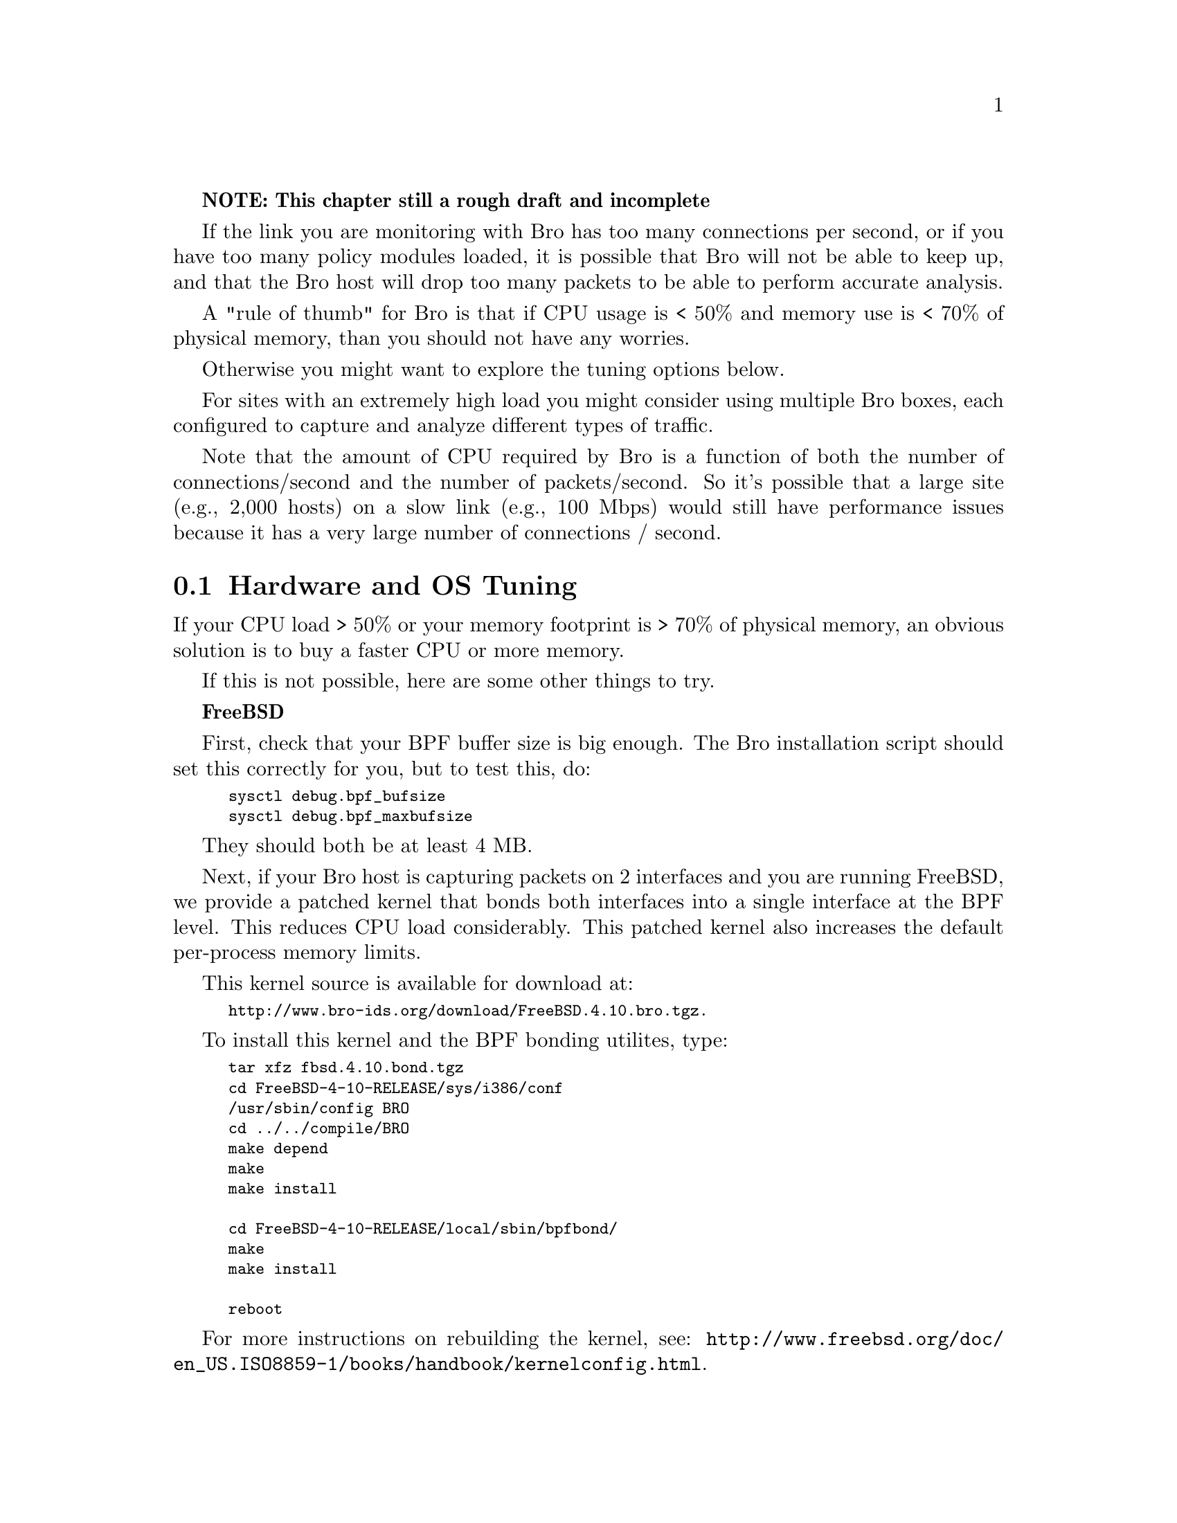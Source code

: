 
@strong{NOTE: This chapter still a rough draft and incomplete}

If the link you are monitoring with Bro has
too many connections per second, or if you have too many policy
modules loaded, it is possible that Bro will not be able to keep
up, and that the Bro host will drop too many packets to be able to
perform accurate analysis.

A "rule of thumb" for Bro is that if CPU usage is < 50% and memory
use is < 70% of physical memory, than you should not have any worries.

Otherwise you might want to explore the tuning options below.

For sites with an extremely high load you might consider using multiple
Bro boxes, each configured to capture and analyze different types of traffic.

Note that the amount of CPU required by Bro is a function of both the number
of connections/second and the number of packets/second. So it's possible
that a large site (e.g., 2,000 hosts) on a slow link (e.g., 100 Mbps) would
still have performance issues because it has a very large 
number of connections / second. 

@menu
* Hardware and OS Tuning ::
* Bro Policy Tuning ::
@end menu

@node Hardware  and OS Tuning
@section Hardware  and OS Tuning
@cindex Hardware Tuning
@cindex OS Tuning

If your CPU load > 50% or your memory footprint is > 70% of physical 
memory, an obvious solution is to buy a faster CPU or more memory.

If this is not possible, here are some other things to try.

@strong{FreeBSD}

First, check that your BPF buffer size is big enough. The Bro installation
script should set this correctly for you, but to test this, do:
@smallexample
sysctl debug.bpf_bufsize
sysctl debug.bpf_maxbufsize
@end smallexample

They should both be at least 4 MB.

Next, if your Bro host is capturing packets on 2 interfaces and you are
running FreeBSD, we provide a patched kernel that bonds both interfaces
into a single interface at the BPF level. This reduces CPU load considerably.
This patched kernel also increases the default per-process memory limits.

This kernel source is available for download at:
@smallexample
@uref{http://www.bro-ids.org/download/FreeBSD.4.10.bro.tgz}.
@end smallexample

To install this kernel and the BPF bonding utilites, type:

@smallexample
tar xfz fbsd.4.10.bond.tgz
cd FreeBSD-4-10-RELEASE/sys/i386/conf
/usr/sbin/config BRO
cd ../../compile/BRO
make depend
make
make install

cd FreeBSD-4-10-RELEASE/local/sbin/bpfbond/
make
make install

reboot
@end smallexample

For more instructions on rebuilding the kernel, see:
@uref{http://www.freebsd.org/doc/en_US.ISO8859-1/books/handbook/kernelconfig.html}.


@strong{Linux}

Check that the net.core.rmem_max buffer is big enough. The Bro installation
script should set this correctly for you, but to test this, do:
@smallexample
sysctl net.core.rmem_max 
@end smallexample

It should be at least 4 MB.

For heavy traffic load, the Linux version of libpcap has a hard time keeping up.
There are a couple a options available to improve Linux pcap performance.
These include:

Phil Wood's libpcap replacement: (see http://public.lanl.gov/cpw/)
Luca Deri's patch to fix libpcap issues. (see http://luca.ntop.org/Ring.pdf)

(Note that Phil Wood's version of libpcap seems to be buggy in non-blocking 
mode. Build Bro using the --disable-selectloop option to disable non-blocking
mode if using this version of libpcap.)


@node  Bro Policy Tuning
@section  Bro Policy Tuning
@cindex  Bro Policy Tuning

If the hardware and OS tuning solutions fail to bring your 
CPU load or memory consumption under control, next you will
have to start turning off analyzers. Signatures are particularly CPU 
and memory intensive,
so try turning it off or greatly reduce the number of signatures it
is processing. The HTTP analyzers are also CPU intensive. For example,
to turn off the HTTP reply analyzer, add the following lines at the beginning
of the file @code{$BROHOME/site/brohost.bro}, before any @@load commands.

@smallexample
@@unload http-reply        
@end smallexample

Another solution is to modify libpcap filter for Bro. This is done
by adding @code{restrict_filters}. For example, to only capture SYN/FIN
packets from a large web proxy, you can do this:

@verbatim
redef restrict_filters += { ["not proxy outbound Web replies"] = 
     "not (host bigproxy.mysite.net and
           src port 80 and (tcp[13] & 7 == 0))" };
@end verbatim

This filter will allow you to record the number and size of the HTTP replies,
but will not do further HTTP analysis.
 
Another way to reduce the CPU load of Bro analysis is to split the work
across two Bro hosts. An easy way to do this is to take the sum of the
source and destination IPs, and monitor even combinations
on one host and odd combinations on a second host.

For example:

@verbatim
redef restrict_filters += { ["capture even src/dest pairs only"] = "(ip[12:4] + ip[16:4]) & 1 == 0" };
@end verbatim

